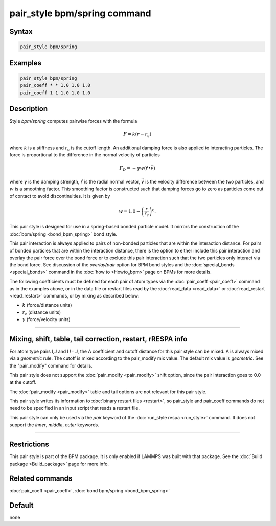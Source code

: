 .. index:: pair_style bpm/spring

pair_style bpm/spring command
=============================

Syntax
""""""

.. code-block:: LAMMPS

   pair_style bpm/spring

Examples
""""""""

.. code-block:: LAMMPS

   pair_style bpm/spring
   pair_coeff * * 1.0 1.0 1.0
   pair_coeff 1 1 1.0 1.0 1.0

Description
"""""""""""

.. versionadded:: 4May2022

Style *bpm/spring* computes pairwise forces with the formula

.. math::

   F = k (r - r_c)

where :math:`k` is a stiffness and :math:`r_c` is the cutoff length.
An additional damping force is also applied to interacting
particles. The force is proportional to the difference in the
normal velocity of particles

.. math::

   F_D = - \gamma w (\hat{r} \bullet \vec{v})

where :math:`\gamma` is the damping strength, :math:`\hat{r}` is the
radial normal vector, :math:`\vec{v}` is the velocity difference
between the two particles, and :math:`w` is a smoothing factor.
This smoothing factor is constructed such that damping forces go to zero
as particles come out of contact to avoid discontinuities. It is
given by

.. math::

   w = 1.0 - \left( \frac{r}{r_c} \right)^8 .

This pair style is designed for use in a spring-based bonded particle
model.  It mirrors the construction of the :doc:`bpm/spring
<bond_bpm_spring>` bond style.

This pair interaction is always applied to pairs of non-bonded particles
that are within the interaction distance. For pairs of bonded particles
that are within the interaction distance, there is the option to either
include this pair interaction and overlay the pair force over the bond
force or to exclude this pair interaction such that the two particles
only interact via the bond force. See discussion of the *overlay/pair*
option for BPM bond styles and the :doc:`special_bonds <special_bonds>`
command in the :doc:`how to <Howto_bpm>` page on BPMs for more details.

The following coefficients must be defined for each pair of atom types
via the :doc:`pair_coeff <pair_coeff>` command as in the examples
above, or in the data file or restart files read by the
:doc:`read_data <read_data>` or :doc:`read_restart <read_restart>`
commands, or by mixing as described below:

* :math:`k`             (force/distance units)
* :math:`r_c`           (distance units)
* :math:`\gamma`        (force/velocity units)


----------

Mixing, shift, table, tail correction, restart, rRESPA info
"""""""""""""""""""""""""""""""""""""""""""""""""""""""""""

For atom type pairs I,J and I != J, the A coefficient and cutoff
distance for this pair style can be mixed.  A is always mixed via a
*geometric* rule.  The cutoff is mixed according to the pair_modify
mix value.  The default mix value is *geometric*\ .  See the
"pair_modify" command for details.

This pair style does not support the :doc:`pair_modify <pair_modify>`
shift option, since the pair interaction goes to 0.0 at the cutoff.

The :doc:`pair_modify <pair_modify>` table and tail options are not
relevant for this pair style.

This pair style writes its information to :doc:`binary restart files
<restart>`, so pair_style and pair_coeff commands do not need to be
specified in an input script that reads a restart file.

This pair style can only be used via the *pair* keyword of the
:doc:`run_style respa <run_style>` command.  It does not support the
*inner*, *middle*, *outer* keywords.

----------

Restrictions
""""""""""""

This pair style is part of the BPM package.  It is only enabled if
LAMMPS was built with that package.  See the :doc:`Build package
<Build_package>` page for more info.


Related commands
""""""""""""""""

:doc:`pair_coeff <pair_coeff>`, :doc:`bond bpm/spring <bond_bpm_spring>`

Default
"""""""

none
